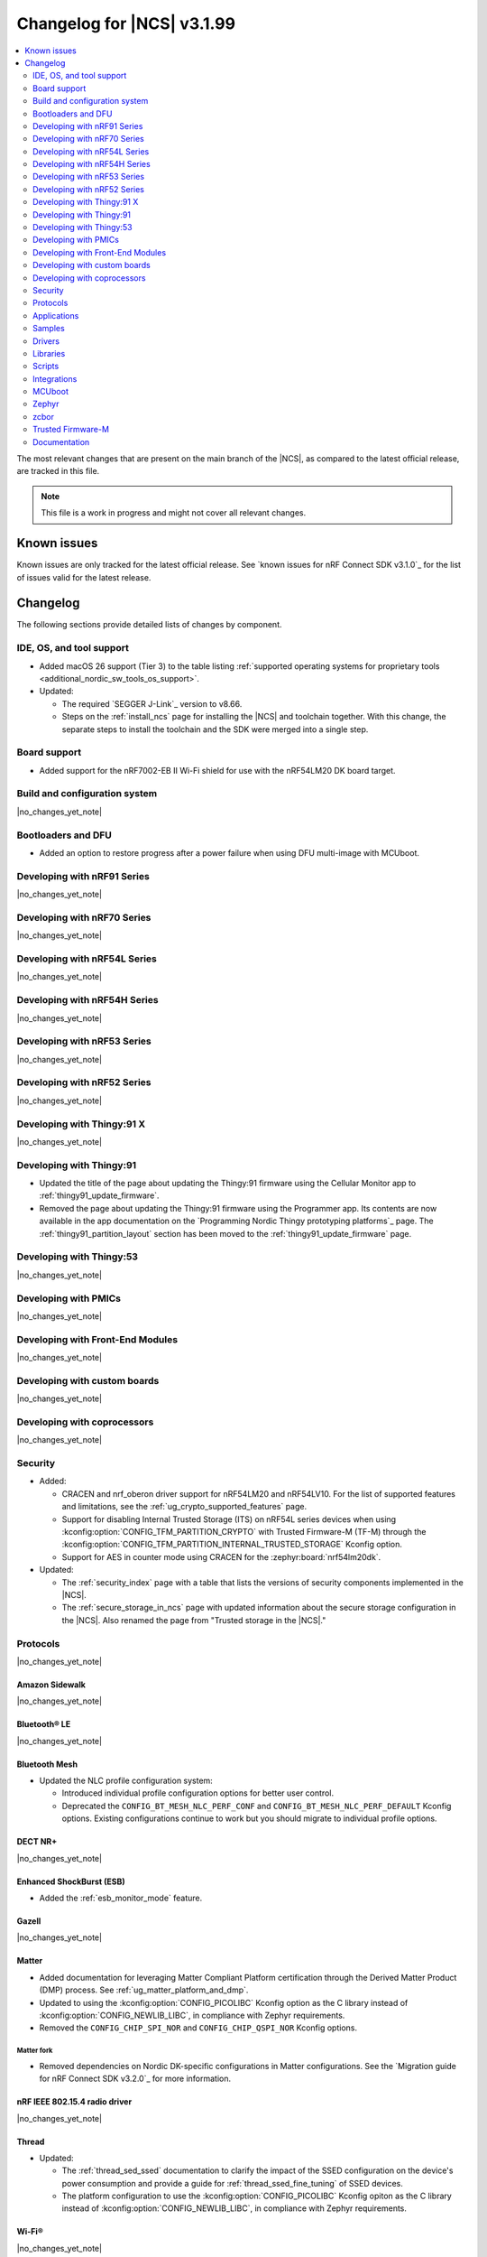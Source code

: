 .. _ncs_release_notes_changelog:

Changelog for |NCS| v3.1.99
###########################

.. contents::
   :local:
   :depth: 2

The most relevant changes that are present on the main branch of the |NCS|, as compared to the latest official release, are tracked in this file.

.. note::
   This file is a work in progress and might not cover all relevant changes.

.. HOWTO

   When adding a new PR, decide whether it needs an entry in the changelog.
   If it does, update this page.
   Add the sections you need, as only a handful of sections are kept when the changelog is cleaned.
   The "Protocols" section serves as a highlight section for all protocol-related changes, including those made to samples, libraries, and other components that implement or support protocol functionality.

Known issues
************

Known issues are only tracked for the latest official release.
See `known issues for nRF Connect SDK v3.1.0`_ for the list of issues valid for the latest release.

Changelog
*********

The following sections provide detailed lists of changes by component.

IDE, OS, and tool support
=========================

* Added macOS 26 support (Tier 3) to the table listing :ref:`supported operating systems for proprietary tools <additional_nordic_sw_tools_os_support>`.
* Updated:

  * The required `SEGGER J-Link`_ version to v8.66.
  * Steps on the :ref:`install_ncs` page for installing the |NCS| and toolchain together.
    With this change, the separate steps to install the toolchain and the SDK were merged into a single step.

Board support
=============

* Added support for the nRF7002-EB II Wi-Fi shield for use with the nRF54LM20 DK board target.

Build and configuration system
==============================

|no_changes_yet_note|

Bootloaders and DFU
===================

* Added an option to restore progress after a power failure when using DFU multi-image with MCUboot.

Developing with nRF91 Series
============================

|no_changes_yet_note|

Developing with nRF70 Series
============================

|no_changes_yet_note|

Developing with nRF54L Series
=============================

|no_changes_yet_note|

Developing with nRF54H Series
=============================

|no_changes_yet_note|

Developing with nRF53 Series
============================

|no_changes_yet_note|

Developing with nRF52 Series
============================

|no_changes_yet_note|

Developing with Thingy:91 X
===========================

|no_changes_yet_note|

Developing with Thingy:91
=========================

* Updated the title of the page about updating the Thingy:91 firmware using the Cellular Monitor app to :ref:`thingy91_update_firmware`.
* Removed the page about updating the Thingy:91 firmware using the Programmer app.
  Its contents are now available in the app documentation on the `Programming Nordic Thingy prototyping platforms`_ page.
  The :ref:`thingy91_partition_layout` section has been moved to the :ref:`thingy91_update_firmware` page.

Developing with Thingy:53
=========================

|no_changes_yet_note|

Developing with PMICs
=====================

|no_changes_yet_note|

Developing with Front-End Modules
=================================

|no_changes_yet_note|

Developing with custom boards
=============================

|no_changes_yet_note|

Developing with coprocessors
============================

|no_changes_yet_note|

Security
========

* Added:

  * CRACEN and nrf_oberon driver support for nRF54LM20 and nRF54LV10.
    For the list of supported features and limitations, see the :ref:`ug_crypto_supported_features` page.

  * Support for disabling Internal Trusted Storage (ITS) on nRF54L series devices when using
    :kconfig:option:`CONFIG_TFM_PARTITION_CRYPTO` with Trusted Firmware-M (TF-M) through the
    :kconfig:option:`CONFIG_TFM_PARTITION_INTERNAL_TRUSTED_STORAGE` Kconfig option.

  * Support for AES in counter mode using CRACEN for the :zephyr:board:`nrf54lm20dk`.

* Updated:

  * The :ref:`security_index` page with a table that lists the versions of security components implemented in the |NCS|.
  * The :ref:`secure_storage_in_ncs` page with updated information about the secure storage configuration in the |NCS|.
    Also renamed the page from "Trusted storage in the |NCS|."

Protocols
=========

|no_changes_yet_note|

Amazon Sidewalk
---------------

|no_changes_yet_note|

Bluetooth® LE
-------------

|no_changes_yet_note|

Bluetooth Mesh
--------------

* Updated the NLC profile configuration system:

  * Introduced individual profile configuration options for better user control.
  * Deprecated the ``CONFIG_BT_MESH_NLC_PERF_CONF`` and ``CONFIG_BT_MESH_NLC_PERF_DEFAULT`` Kconfig options.
    Existing configurations continue to work but you should migrate to individual profile options.

DECT NR+
--------

|no_changes_yet_note|

Enhanced ShockBurst (ESB)
-------------------------

* Added the :ref:`esb_monitor_mode` feature.

Gazell
------

|no_changes_yet_note|

Matter
------

* Added documentation for leveraging Matter Compliant Platform certification through the Derived Matter Product (DMP) process.
  See :ref:`ug_matter_platform_and_dmp`.
* Updated to using the :kconfig:option:`CONFIG_PICOLIBC` Kconfig option as the C library instead of :kconfig:option:`CONFIG_NEWLIB_LIBC`, in compliance with Zephyr requirements.
* Removed the ``CONFIG_CHIP_SPI_NOR`` and ``CONFIG_CHIP_QSPI_NOR`` Kconfig options.

Matter fork
+++++++++++

* Removed dependencies on Nordic DK-specific configurations in Matter configurations.
  See the `Migration guide for nRF Connect SDK v3.2.0`_ for more information.

nRF IEEE 802.15.4 radio driver
------------------------------

|no_changes_yet_note|

Thread
------

* Updated:

  * The :ref:`thread_sed_ssed` documentation to clarify the impact of the SSED configuration on the device's power consumption and provide a guide for :ref:`thread_ssed_fine_tuning` of SSED devices.
  * The platform configuration to use the :kconfig:option:`CONFIG_PICOLIBC` Kconfig opiton as the C library instead of :kconfig:option:`CONFIG_NEWLIB_LIBC`, in compliance with Zephyr requirements.

Wi-Fi®
------

|no_changes_yet_note|

Applications
============

|no_changes_yet_note|

Connectivity bridge
-------------------

|no_changes_yet_note|

IPC radio firmware
------------------

|no_changes_yet_note|

Matter bridge
-------------

* Updated the application to store a portion of the application code related to the nRF70 Series Wi-Fi firmware in the external flash memory by default.
  This change breaks the DFU between the previous |NCS| versions and the |NCS| v3.2.0.
  To fix this, you need to disable storing the Wi-Fi firmware patch in external memory.
  See the :ref:`migration guide <migration_3.2_required>` for more information.

nRF5340 Audio
-------------

* Added:

  * The :ref:`Audio application API documentation <audio_api>` page.
  * The :ref:`config_audio_app_options` page.
  * The API documentation in the header files listed on the :ref:`audio_api` page.
  * Ability to connect by address as a unicast client.

* Updated:

  * The power measurements to be disabled by default in ``debug`` builds.
    To enable power measurements, set the :kconfig:option:`CONFIG_NRF5340_AUDIO_POWER_MEASUREMENT` Kconfig option to ``y`` in the :file:`applications/nrf5340_audio/prj.conf` file.
  * The audio application targeting the :zephyr:board:`nrf5340dk` to use pins **P1.5** to **P1.9** for the I2S interface instead of **P0.13** to **P0.17**.
    This change was made to avoid conflicts with the onboard peripherals on the nRF5340 DK.
  * The API documentation in the header files listed on the :ref:`audio_api` page.

nRF Desktop
-----------

  * Updated:

    * The memory layouts for the ``nrf54lm20dk/nrf54lm20a/cpuapp`` board target to make more space for the application code.
      This change in the partition map of every nRF54LM20 configuration is a breaking change and cannot be performed using DFU.
      As a result, the DFU procedure will fail if you attempt to upgrade the application firmware based on one of the |NCS| v3.1 releases.
    * The application and MCUboot configurations for the ``nrf54lm20dk/nrf54lm20a/cpuapp`` board target to use the CRACEN hardware crypto driver instead of the Oberon software crypto driver.
      The application image signature is verified with the CRACEN hardware peripheral.
    * The MCUboot configurations for the ``nrf54lm20dk/nrf54lm20a/cpuapp`` board target to use the KMU-based key storage.
      The public key used by MCUboot for validating the application image is securely stored in the KMU hardware peripheral.
      To simplify the programming procedure, the application is configured to use the automatic KMU provisioning.
      The KMU provisioning is performed by the west runner as a part of the ``west flash`` command when the ``--erase`` or ``--recover`` flag is used.
    * Application configurations to avoid using the deprecated Kconfig options :ref:`CONFIG_DESKTOP_HID_REPORT_EXPIRATION <config_desktop_app_options>` and :ref:`CONFIG_DESKTOP_HID_EVENT_QUEUE_SIZE <config_desktop_app_options>`.
      The configurations rely on Kconfig options specific to HID providers instead.
      The HID keypress queue sizes for HID consumer control (:ref:`CONFIG_DESKTOP_HID_REPORT_PROVIDER_CONSUMER_CTRL_EVENT_QUEUE_SIZE <config_desktop_app_options>`) and HID system control (:ref:`CONFIG_DESKTOP_HID_REPORT_PROVIDER_SYSTEM_CTRL_EVENT_QUEUE_SIZE <config_desktop_app_options>`) reports were decreased to ``10``.
    * Application configurations integrating the USB legacy stack (:ref:`CONFIG_DESKTOP_USB_STACK_LEGACY <config_desktop_app_options>`) to suppress build warnings related to deprecated APIs of the USB legacy stack (:kconfig:option:`CONFIG_USB_DEVICE_STACK`).
      The configurations enable the :kconfig:option:`CONFIG_DEPRECATION_TEST` Kconfig option to suppress the deprecation warnings.
      The USB legacy stack is still used by default.
    * MCUboot configurations that support serial recovery over USB CDC ACM to enable the :kconfig:option:`CONFIG_DEPRECATION_TEST` Kconfig option to suppress deprecation warnings.
      The implementation of serial recovery over USB CDC ACM still uses the deprecated APIs of the USB legacy stack (:kconfig:option:`CONFIG_USB_DEVICE_STACK`).
    * Configurations of the ``nrf52840dongle/nrf52840`` board target to align them after the ``bare`` variant of the board was introduced in Zephyr.
      The application did not switch to the ``bare`` board variant to keep backwards compatibility.
    * The :ref:`nrf_desktop_hid_state` to allow for delayed registration of HID report providers.
      Before the change was introduced, subscribing to a HID input report before the respective provider was registered triggered an assertion failure.
    * HID transports (:ref:`nrf_desktop_hids`, :ref:`nrf_desktop_usb_state`) to use the early :c:struct:`hid_report_event` subscription (:c:macro:`APP_EVENT_SUBSCRIBE_EARLY`).
      This update improves the reception speed of HID input reports in HID transports.

nRF Machine Learning (Edge Impulse)
-----------------------------------

* Updated the application to change the default libc from the :ref:`zephyr:c_library_newlib` to the :ref:`zephyr:c_library_picolibc` to align with the |NCS| and Zephyr.

* Removed support for the ``thingy53/nrf5340/cpuapp/ns`` build target.

Serial LTE modem
----------------

* Updated to use the new ``SEC_TAG_TLS_INVALID`` definition as a placeholder for security tags.


Thingy:53: Matter weather station
---------------------------------

|no_changes_yet_note|

Samples
=======

This section provides detailed lists of changes by :ref:`sample <samples>`.

Amazon Sidewalk samples
-----------------------

|no_changes_yet_note|

Bluetooth samples
-----------------

* Added the :ref:`samples_test_app` application to demonstrate how to use the Bluetooth LE Test GATT Server and test Bluetooth LE functionality in peripheral samples.

* Updated the network core image applications for the following samples from the :zephyr:code-sample:`bluetooth_hci_ipc` sample to the :ref:`ipc_radio` application for multicore builds:

  * :ref:`bluetooth_conn_time_synchronization`
  * :ref:`bluetooth_iso_combined_bis_cis`
  * :ref:`bluetooth_isochronous_time_synchronization`
  * :ref:`bt_scanning_while_connecting`
  * :ref:`channel_sounding_ras_initiator`
  * :ref:`channel_sounding_ras_reflector`

  The :ref:`ipc_radio` application is commonly used for multicore builds in other |NCS| samples and projects.
  Hence, this is to align with the common practice.

* Removed support for the ``thingy53/nrf5340/cpuapp/ns`` build target from the following samples:

   * :ref:`peripheral_lbs`
   * :ref:`peripheral_status`
   * :ref:`peripheral_uart`

* Disabled legacy pairing in the following samples:

   * :ref:`central_nfc_pairing`
   * :ref:`power_profiling`

   Support for legacy pairing remains exclusively for :ref:`peripheral_nfc_pairing` sample to retain compatibility with older Andorid devices.

* :ref:`direct_test_mode` sample:

  * Updated by simplifying the 2-wire UART polling.
    This is done by replacing the hardware timer with the ``k_sleep()`` function.

Bluetooth Mesh samples
----------------------

* :ref:`ble_mesh_dfu_distributor` sample:

  * Added support for external flash memory for the ``nrf52840dk/nrf52840`` and the ``nrf54l15dk/nrf54l15/cpuapp`` as the secondary partition for the DFU process.

* :ref:`ble_mesh_dfu_target` sample:

  * Added support for external flash memory for the ``nrf52840dk/nrf52840`` and the ``nrf54l15dk/nrf54l15/cpuapp`` as the secondary partition for the DFU process.

* :ref:`bluetooth_mesh_sensor_client` sample:

  * Added polling toggle to **Button 1** (**Button 0** on nRF54 DKs) to start/stop the periodic Sensor Get loop, ensuring the functionality is available on all supported devices including single-button hardware.

  * Updated:

    * To demonstrate the Bluetooth :ref:`ug_bt_mesh_nlc` HVAC Integration profile.
    * The following Mesh samples to use individual NLC profile configurations instead of the deprecated options:

      * :ref:`bluetooth_mesh_light_dim`
      * :ref:`bluetooth_mesh_light_lc`
      * :ref:`bluetooth_mesh_sensor_server`
      * :ref:`bluetooth_mesh_sensor_client`

    * Button functions.
      Assignments are shifted down one index to accommodate the new polling toggle.
      The descriptor action has been removed from button actions but is still available through mesh shell commands.

  * Removed support for the ``nrf52dk/nrf52832``, since it does not have enough RAM space after NLC support was added.

Bluetooth Fast Pair samples
---------------------------

* :ref:`fast_pair_locator_tag` sample:

  * Updated:

    * The memory layout for the ``nrf54lm20dk/nrf54lm20a/cpuapp`` board target to make more space for the application code.
      This change in the nRF54LM20 partition map is a breaking change and cannot be performed using DFU.
      As a result, the DFU procedure will fail if you attempt to upgrade the sample firmware based on one of the |NCS| v3.1 releases.
    * The application and MCUBoot configurations for the ``nrf54lm20dk/nrf54lm20a/cpuapp`` board target to use the CRACEN hardware crypto driver instead of the Oberon software crypto driver.
      Note, that the Fast Pair subsystem still uses the Oberon software library.
      The application image signature is verified with the CRACEN hardware peripheral.
    * The MCUBoot configuration for the ``nrf54lm20dk/nrf54lm20a/cpuapp`` board target to use the KMU-based key storage.
      The public key used by MCUboot for validating the application image is securely stored in the KMU hardware peripheral.
      To simplify the programming procedure, the samples are configured to use the automatic KMU provisioning.
      The KMU provisioning is performed by the west runner as a part of the ``west flash`` command when the ``--erase`` or ``--recover`` flag is used.

* :ref:`fast_pair_input_device` sample:

  * Updated the application configuration for the ``nrf54lm20dk/nrf54lm20a/cpuapp`` board target to use the CRACEN hardware crypto driver instead of the Oberon software crypto driver.
    Note, that the Fast Pair subsystem still uses the Oberon software library.

Cellular samples
----------------

* Added:

  * The :ref:`nrf_cloud_coap_cell_location` sample to demonstrate how to use the `nRF Cloud CoAP API`_ for nRF Cloud's cellular location service.
  * The :ref:`nrf_cloud_coap_fota_sample` sample to demonstrate how to use the `nRF Cloud CoAP API`_ for FOTA updates.
  * The :ref:`nrf_cloud_coap_device_message` sample to demonstrate how to use the `nRF Cloud CoAP API`_ for device messages.

* :ref:`nrf_cloud_rest_cell_location` sample:

  * Added runtime setting of the log level for the nRF Cloud logging feature.

* Updated the following samples to use the new ``SEC_TAG_TLS_INVALID`` definition:

  * :ref:`modem_shell_application`
  * :ref:`http_application_update_sample`
  * :ref:`http_modem_delta_update_sample`
  * :ref:`http_modem_full_update_sample`

* :ref:`modem_shell_application` sample:

  * Added:

    * Support for environment evaluation using the ``link enveval`` command.
    * Support for NTN NB-IoT to the ``link sysmode`` and ``link edrx`` commands.

* :ref:`nrf_cloud_multi_service` sample:

  * Fixed an issue where sporadically the application was stuck waiting for the device to connect to the internet.
    This was due to wrong :ref:`Connection Manager <zephyr:conn_mgr_overview>` initialization.

Cryptography samples
--------------------

* Added:

  * Support for ``nrf54lv10dk/nrf54lv10a/cpuapp`` and ``nrf54lv10dk/nrf54lv10a/cpuapp/ns`` board targets to all samples (except :ref:`crypto_test`).
  * The :ref:`crypto_kmu_usage_nrf54l` sample.

* :ref:`crypto_aes_ctr` sample:

  * Added support for ``nrf54lm20dk/nrf54lm20a/cpuapp``.

Debug samples
-------------

|no_changes_yet_note|

DECT NR+ samples
----------------

|no_changes_yet_note|

DFU samples
-----------

* Added:

  * The :ref:`dfu_multi_image_sample` sample to demonstrate how to use the :ref:`lib_dfu_target` library.
  * The :ref:`ab_sample` sample to demonstrate how to implement the A/B firmware update strategy using :ref:`MCUboot <mcuboot_index_ncs>`.

Edge Impulse samples
--------------------

|no_changes_yet_note|

Enhanced ShockBurst samples
---------------------------

* Added the :ref:`esb_monitor` sample to demonstrate how to use the :ref:`ug_esb` protocol in Monitor mode.

Gazell samples
--------------

|no_changes_yet_note|

Keys samples
------------

|no_changes_yet_note|

Matter samples
--------------

* Added:

  * The :ref:`matter_temperature_sensor_sample` sample that demonstrates how to implement and test a Matter temperature sensor device.
  * The :ref:`matter_contact_sensor_sample` sample that demonstrates how to implement and test a Matter contact sensor device.
  * The ``matter_custom_board`` toggle paragraph in the Matter advanced configuration section of all Matter samples that demonstrates how add and configure a custom board.

* Updated all Matter over Wi-Fi samples and applications to store a portion of the application code related to the nRF70 Series Wi-Fi firmware in the external flash memory by default.
  This change breaks the DFU between the previous |NCS| versions and the |NCS| v3.2.0.
  To fix this, you need to disable storing the Wi-Fi firmware patch in external memory.
  See the :ref:`migration guide <migration_3.2_required>` for more information.

* :ref:`matter_lock_sample` sample:

   * Added a callback for the auto-relock feature.
     This resolves the :ref:`known issue <known_issues>` KRKNWK-20691.

Networking samples
------------------

* Added support for the nRF7002-EB II with the ``nrf54lm20dk/nrf54lm20a/cpuapp`` board target in the following samples:

  * :ref:`aws_iot`
  * :ref:`net_coap_client_sample`
  * :ref:`download_sample`
  * :ref:`http_server`
  * :ref:`https_client`
  * :ref:`mqtt_sample`
  * :ref:`udp_sample`

NFC samples
-----------

|no_changes_yet_note|

nRF5340 samples
---------------

|no_changes_yet_note|

Peripheral samples
------------------

|no_changes_yet_note|

PMIC samples
------------

|no_changes_yet_note|

Protocol serialization samples
------------------------------

|no_changes_yet_note|

SDFW samples
------------

|no_changes_yet_note|

Sensor samples
--------------

|no_changes_yet_note|

SUIT samples
------------

|no_changes_yet_note|

Trusted Firmware-M (TF-M) samples
---------------------------------

* :ref:`tfm_hello_world` sample:

  * Added support for the ``nrf54lv10dk/nrf54lv10a/cpuapp/ns`` board target.

Thread samples
--------------

|no_changes_yet_note|

Wi-Fi samples
-------------

* Removed support for the nRF7002-EB II with the ``nrf54h20dk/nrf54h20/cpuapp`` board target from the following samples:

  * :ref:`wifi_station_sample`
  * :ref:`wifi_scan_sample`
  * :ref:`wifi_shell_sample`
  * :ref:`wifi_radio_test`
  * :ref:`ble_wifi_provision`
  * :ref:`wifi_provisioning_internal_sample`

Other samples
-------------

* Added the :ref:`secondary_boot_sample` sample that demonstrates how to build and boot a secondary application image on the nRF54H20 DK.

* :ref:`nrf_profiler_sample` sample:

  * Added a new testing step demonstrating how to calculate event propagation statistics.
    Also added the related test preset for the :file:`calc_stats.py` script (:file:`nrf/scripts/nrf_profiler/stats_nordic_presets/nrf_profiler.json`).

* :ref:`app_event_manager_profiling_tracer_sample` sample:

  * Added a new testing step demonstrating how to calculate event propagation statistics.
    Also added the related test preset for the :file:`calc_stats.py` script (:file:`nrf/scripts/nrf_profiler/stats_nordic_presets/app_event_manager_profiler_tracer.json`).

Drivers
=======

This section provides detailed lists of changes by :ref:`driver <drivers>`.

Wi-Fi drivers
-------------

|no_changes_yet_note|

Flash drivers
-------------

|no_changes_yet_note|

Libraries
=========

This section provides detailed lists of changes by :ref:`library <libraries>`.

Binary libraries
----------------

|no_changes_yet_note|

Bluetooth libraries and services
--------------------------------

* :ref:`hids_readme` library:

  * Updated the report length of the HID boot mouse to ``3``.
    The :c:func:`bt_hids_boot_mouse_inp_rep_send` function only allows to provide the state of the buttons and mouse movement (for both X and Y axes).
    No additional data can be provided by the application.

Common Application Framework
----------------------------

|no_changes_yet_note|

Debug libraries
---------------

|no_changes_yet_note|

DFU libraries
-------------

|no_changes_yet_note|

Gazell libraries
----------------

|no_changes_yet_note|

Security libraries
------------------

|no_changes_yet_note|

Modem libraries
---------------

* :ref:`lte_lc_readme` library:

  * Added:

    * Support for environment evaluation.
    * Support for NTN NB-IoT system mode.
    * eDRX support for NTN NB-IoT.
    * Support for new modem events :c:enumerator:`LTE_LC_MODEM_EVT_RF_CAL_NOT_DONE`, :c:enumerator:`LTE_LC_MODEM_EVT_INVALID_BAND_CONF`, and :c:enumerator:`LTE_LC_MODEM_EVT_DETECTED_COUNTRY`.
    * Description of new features supported by mfw_nrf91x1 and mfw_nrf9151-ntn in receive only functional mode.
    * Sending of the ``LTE_LC_EVT_PSM_UPDATE`` event with ``tau`` and ``active_time`` set to ``-1`` when registration status is ``LTE_LC_NW_REG_NOT_REGISTERED``.

  * Updated:

    * The type of the :c:member:`lte_lc_evt.modem_evt` field to :c:struct:`lte_lc_modem_evt`.
    * Replaced modem events ``LTE_LC_MODEM_EVT_CE_LEVEL_0``, ``LTE_LC_MODEM_EVT_CE_LEVEL_1``, ``LTE_LC_MODEM_EVT_CE_LEVEL_2`` and ``LTE_LC_MODEM_EVT_CE_LEVEL_3`` with the :c:enumerator:`LTE_LC_MODEM_EVT_CE_LEVEL` modem event.
    * The order of the ``LTE_LC_MODEM_EVT_SEARCH_DONE`` modem event, and registration and cell related events.
      See the :ref:`migration guide <migration_3.2_required>` for more information.

* :ref:`nrf_modem_lib_readme` library:

  * Added the :c:func:`nrf_modem_lib_trace_peek_at` function to the :c:struct:`nrf_modem_lib_trace_backend` interface to peek trace data at a byte offset without consuming it.
    Support for this API has been added to the flash trace backend.

Multiprotocol Service Layer libraries
-------------------------------------

|no_changes_yet_note|

Libraries for networking
------------------------

* Added missing brackets that caused C++ compilation to fail in the following libraries:

  * :ref:`lib_nrf_cloud_pgps`
  * :ref:`lib_nrf_cloud_fota`

* Updated the following libraries to use the new ``SEC_TAG_TLS_INVALID`` definition for checking whether a security tag is valid:

  * :ref:`lib_aws_fota`
  * :ref:`lib_fota_download`
  * :ref:`lib_ftp_client`

* Removed the Download client library.
  Use the :ref:`lib_downloader` library instead.

* :ref:`lib_nrf_provisioning` library:

  * Added a blocking call to wait for a functional-mode change, relocating the logic from the app into the library.

  * Updated:

    * By making internal scheduling optional.
      Applications can now trigger provisioning manually using the :kconfig:option:`CONFIG_NRF_PROVISIONING_SCHEDULED` Kconfig option.
    * By moving root CA provisioning to modem initialization callback to avoid blocking and ensure proper state.
    * By expanding the event handler to report more provisioning events, including failures.
    * By making the event handler callback mandatory to notify the application of failures and prevent silent errors.
    * By unifying the device‐mode and modem‐mode callbacks into a single handler for cleaner integration.
    * The documentation and sample code accordingly.

  * Fixed multiple bugs and enhanced error handling.

* :ref:`lib_nrf_cloud_rest` library:

  * Deprecated the library.
    Use the :ref:`lib_nrf_cloud_coap` library instead.

* :ref:`lib_nrf_cloud_fota` library:

  * Fixed occasional message truncation notifying that the download was complete.

* :ref:`lib_nrf_cloud_log` library:

  * Updated by adding a missing CONFIG prefix.

* :ref:`lib_nrf_cloud` library:

  * Updated by refactoring the folder structure of the library to separate the different backend implementations.

* :ref:`lib_downloader` library:

  * Fixed an issue where HTTP download would hang if the application had not set the socket receive timeout and data flow from the server stopped.
    The HTTP transport now sets the socket receive timeout to 30 seconds by default.

Libraries for NFC
-----------------

|no_changes_yet_note|

nRF RPC libraries
-----------------

|no_changes_yet_note|

Other libraries
---------------

* :ref:`nrf_profiler` library:

  * Updated the documentation by separating out the :ref:`nrf_profiler_script` documentation.

Shell libraries
---------------

|no_changes_yet_note|

sdk-nrfxlib
-----------

See the changelog for each library in the :doc:`nrfxlib documentation <nrfxlib:README>` for additional information.

Scripts
=======

* Added:

  * The :ref:`esb_sniffer_scripts` scripts for the :ref:`esb_monitor` sample.
  * The documentation page for :ref:`nrf_profiler_script`.
    The page also describes the script for calculating statistics (:file:`calc_stats.py`).

Integrations
============

This section provides detailed lists of changes by :ref:`integration <integrations>`.

Google Fast Pair integration
----------------------------

* Removed the Fast Pair TinyCrypt cryptographic backend (``CONFIG_BT_FAST_PAIR_CRYPTO_TINYCRYPT``), because the TinyCrypt library support was removed from Zephyr.
  You can use either the Fast Pair Oberon cryptographic backend (:kconfig:option:`CONFIG_BT_FAST_PAIR_CRYPTO_OBERON`) or the Fast Pair PSA cryptographic backend (:kconfig:option:`CONFIG_BT_FAST_PAIR_CRYPTO_PSA`).

Edge Impulse integration
------------------------

|no_changes_yet_note|

Memfault integration
--------------------

* Updated:

  * The ``CONFIG_MEMFAULT_DEVICE_INFO_CUSTOM`` Kconfig option has been renamed to :kconfig:option:`CONFIG_MEMFAULT_NCS_DEVICE_INFO_CUSTOM`.
  * The ``CONFIG_MEMFAULT_DEVICE_INFO_BUILTIN`` Kconfig option has been renamed to :kconfig:option:`CONFIG_MEMFAULT_NCS_DEVICE_INFO_BUILTIN`.

* Added a metric tracking the unused stack space of the Bluetooth Long workqueue thread, when the :kconfig:option:`CONFIG_MEMFAULT_NCS_BT_METRICS` Kconfig option is enabled.
  The new metric is named ``ncs_bt_lw_wq_unused_stack``.

* Removed a metric for the tracking Bluetooth TX thread unused stack ``ncs_bt_tx_unused_stack``.
  The thread in question was removed in Zephyr v3.7.0.

AVSystem integration
--------------------

|no_changes_yet_note|

nRF Cloud integration
---------------------

|no_changes_yet_note|

CoreMark integration
--------------------

|no_changes_yet_note|

DULT integration
----------------

|no_changes_yet_note|

MCUboot
=======

The MCUboot fork in |NCS| (``sdk-mcuboot``) contains all commits from the upstream MCUboot repository up to and including ``81315483fcbdf1f1524c2b34a1fd4de6c77cd0f4``, with some |NCS| specific additions.

The code for integrating MCUboot into |NCS| is located in the :file:`ncs/nrf/modules/mcuboot` folder.

The following list summarizes both the main changes inherited from upstream MCUboot and the main changes applied to the |NCS| specific additions:

|no_changes_yet_note|

Zephyr
======

.. NOTE TO MAINTAINERS: All the Zephyr commits in the below git commands must be handled specially after each upmerge and each nRF Connect SDK release.

The Zephyr fork in |NCS| (``sdk-zephyr``) contains all commits from the upstream Zephyr repository up to and including ``0fe59bf1e4b96122c3467295b09a034e399c5ee6``, with some |NCS| specific additions.

For the list of upstream Zephyr commits (not including cherry-picked commits) incorporated into |NCS| since the most recent release, run the following command from the :file:`ncs/zephyr` repository (after running ``west update``):

.. code-block:: none

   git log --oneline 0fe59bf1e4 ^fdeb735017

For the list of |NCS| specific commits, including commits cherry-picked from upstream, run:

.. code-block:: none

   git log --oneline manifest-rev ^0fe59bf1e4

The current |NCS| main branch is based on revision ``0fe59bf1e4`` of Zephyr.

.. note::
   For possible breaking changes and changes between the latest Zephyr release and the current Zephyr version, refer to the :ref:`Zephyr release notes <zephyr_release_notes>`.

Additions specific to |NCS|
---------------------------

|no_changes_yet_note|

zcbor
=====

|no_changes_yet_note|

Trusted Firmware-M
==================

* Updated:

  * The TF-M version to 2.2.0.
  * Documentation to clarify the support for TF-M on devices emulated using the nRF54L15 DK.
    nRF54L05 does not support TF-M.
    nRF54L10 supports TF-M experimentally.


Documentation
=============

* Updated:

  * The :ref:`emds_readme_application_integration` section in the :ref:`emds_readme` library documentation to clarify the EMDS storage context usage.
  * The Emergency data storage section in the :ref:`bluetooth_mesh_light_lc` sample documentation to clarify the EMDS storage context implementation and usage.
  * The :ref:`ble_mesh_dfu_distributor` sample documentation to clarify the external flash support.
  * The :ref:`ble_mesh_dfu_target` sample documentation to clarify the external flash support.
